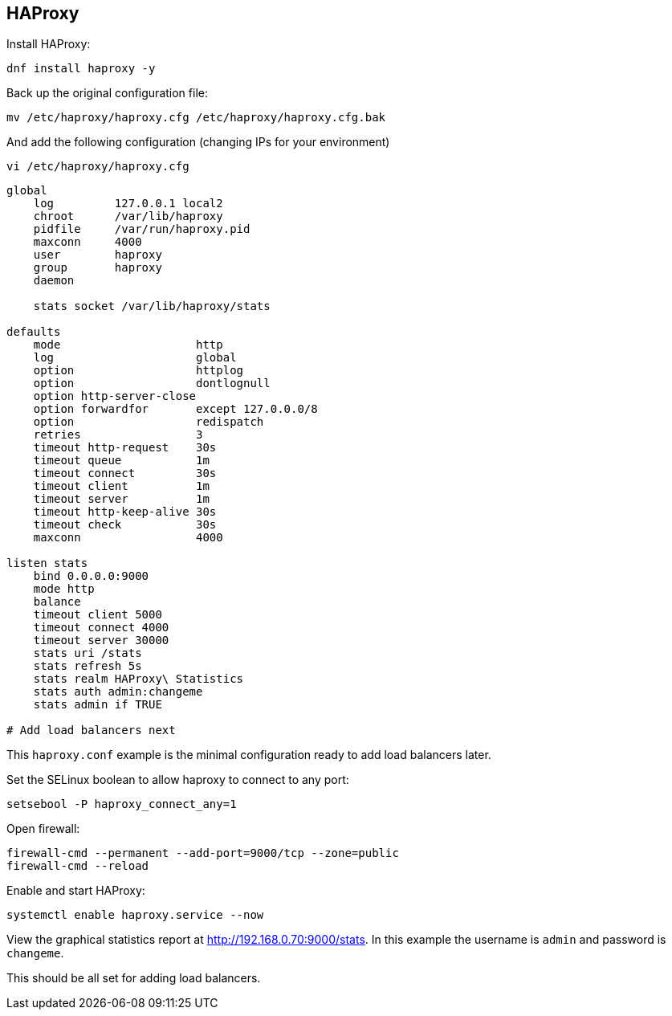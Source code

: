 == HAProxy

Install HAProxy:

[source%nowrap,bash]
----
dnf install haproxy -y
----

Back up the original configuration file:

[source%nowrap,bash]
----
mv /etc/haproxy/haproxy.cfg /etc/haproxy/haproxy.cfg.bak
----

And add the following configuration (changing IPs for your environment)

[source%nowrap,bash]
----
vi /etc/haproxy/haproxy.cfg
----

[source%nowrap,bash]
----
global
    log         127.0.0.1 local2
    chroot      /var/lib/haproxy
    pidfile     /var/run/haproxy.pid
    maxconn     4000
    user        haproxy
    group       haproxy
    daemon

    stats socket /var/lib/haproxy/stats

defaults
    mode                    http
    log                     global
    option                  httplog
    option                  dontlognull
    option http-server-close
    option forwardfor       except 127.0.0.0/8
    option                  redispatch
    retries                 3
    timeout http-request    30s
    timeout queue           1m
    timeout connect         30s
    timeout client          1m
    timeout server          1m
    timeout http-keep-alive 30s
    timeout check           30s
    maxconn                 4000

listen stats
    bind 0.0.0.0:9000
    mode http
    balance
    timeout client 5000
    timeout connect 4000
    timeout server 30000
    stats uri /stats
    stats refresh 5s
    stats realm HAProxy\ Statistics
    stats auth admin:changeme
    stats admin if TRUE

# Add load balancers next
----

This `haproxy.conf` example is the minimal configuration ready to add load balancers later.

Set the SELinux boolean to allow haproxy to connect to any port:

[source%nowrap,bash]
----
setsebool -P haproxy_connect_any=1
----

Open firewall:

[source%nowrap,bash]
----
firewall-cmd --permanent --add-port=9000/tcp --zone=public
firewall-cmd --reload
----

Enable and start HAProxy:

[source%nowrap,bash]
----
systemctl enable haproxy.service --now
----

View the graphical statistics report at http://192.168.0.70:9000/stats. In this example the username is `admin` and password is `changeme`. 

This should be all set for adding load balancers.

// This is a comment and won't be rendered.
